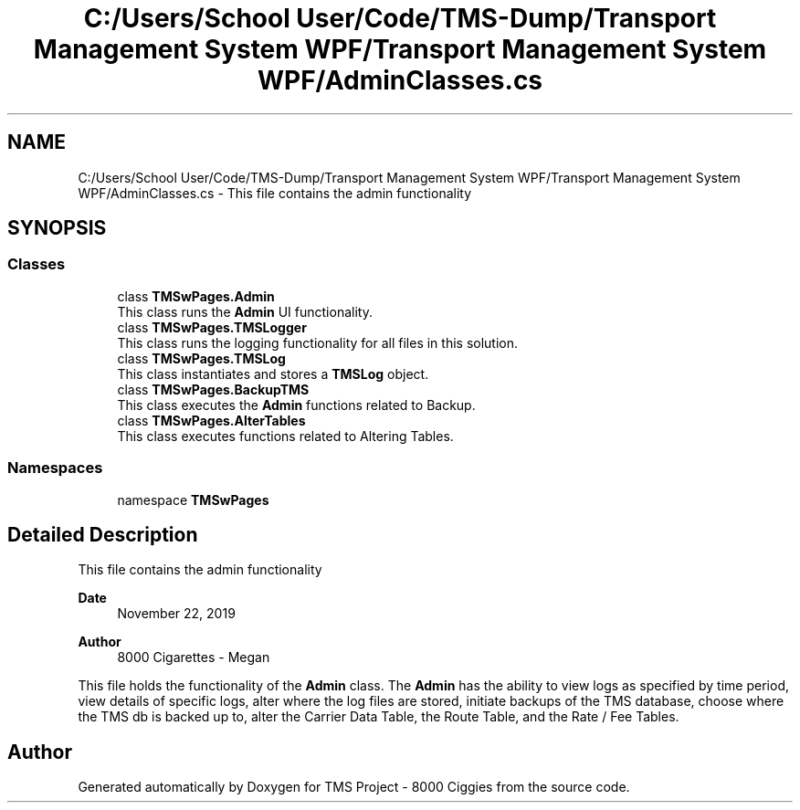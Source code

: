 .TH "C:/Users/School User/Code/TMS-Dump/Transport Management System WPF/Transport Management System WPF/AdminClasses.cs" 3 "Fri Nov 22 2019" "Version 3.0" "TMS Project - 8000 Ciggies" \" -*- nroff -*-
.ad l
.nh
.SH NAME
C:/Users/School User/Code/TMS-Dump/Transport Management System WPF/Transport Management System WPF/AdminClasses.cs \- This file contains the admin functionality 
.br
  

.SH SYNOPSIS
.br
.PP
.SS "Classes"

.in +1c
.ti -1c
.RI "class \fBTMSwPages\&.Admin\fP"
.br
.RI "This class runs the \fBAdmin\fP UI functionality\&. "
.ti -1c
.RI "class \fBTMSwPages\&.TMSLogger\fP"
.br
.RI "This class runs the logging functionality for all files in this solution\&. "
.ti -1c
.RI "class \fBTMSwPages\&.TMSLog\fP"
.br
.RI "This class instantiates and stores a \fBTMSLog\fP object\&. "
.ti -1c
.RI "class \fBTMSwPages\&.BackupTMS\fP"
.br
.RI "This class executes the \fBAdmin\fP functions related to Backup\&. "
.ti -1c
.RI "class \fBTMSwPages\&.AlterTables\fP"
.br
.RI "This class executes functions related to Altering Tables\&. "
.in -1c
.SS "Namespaces"

.in +1c
.ti -1c
.RI "namespace \fBTMSwPages\fP"
.br
.in -1c
.SH "Detailed Description"
.PP 
This file contains the admin functionality 
.br
 


.PP
\fBDate\fP
.RS 4
November 22, 2019 
.RE
.PP
\fBAuthor\fP
.RS 4
8000 Cigarettes - Megan
.RE
.PP
This file holds the functionality of the \fBAdmin\fP class\&. The \fBAdmin\fP has the ability to view logs as specified by time period, view details of specific logs, alter where the log files are stored, initiate backups of the TMS database, choose where the TMS db is backed up to, alter the Carrier Data Table, the Route Table, and the Rate / Fee Tables\&. 
.br
.PP
.PP
 
.SH "Author"
.PP 
Generated automatically by Doxygen for TMS Project - 8000 Ciggies from the source code\&.
